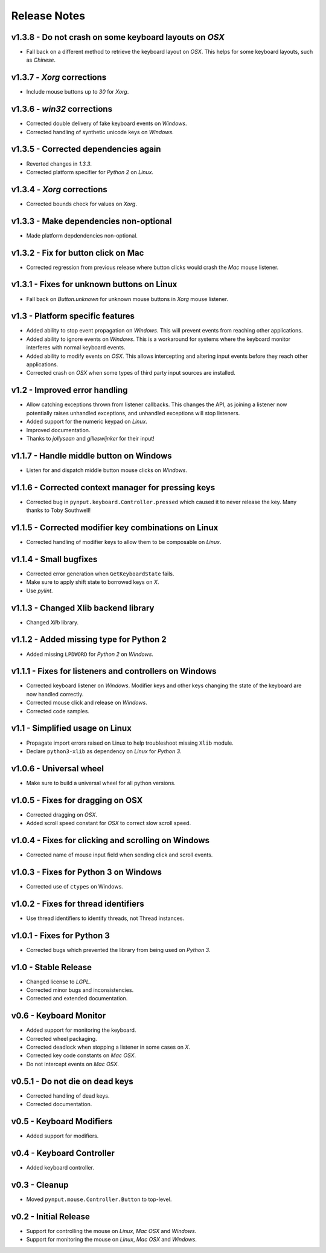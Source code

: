 Release Notes
=============

v1.3.8 - Do not crash on some keyboard layouts on *OSX*
-------------------------------------------------------
*  Fall back on a different method to retrieve the keyboard layout on *OSX*.
   This helps for some keyboard layouts, such as *Chinese*.


v1.3.7 - *Xorg* corrections
---------------------------
*  Include mouse buttons up to *30* for *Xorg*.


v1.3.6 - *win32* corrections
----------------------------
*  Corrected double delivery of fake keyboard events on *Windows*.
*  Corrected handling of synthetic unicode keys on *Windows*.


v1.3.5 - Corrected dependencies again
-------------------------------------
*  Reverted changes in *1.3.3*.
*  Corrected platform specifier for *Python 2* on *Linux*.


v1.3.4 - *Xorg* corrections
---------------------------
*  Corrected bounds check for values on *Xorg*.


v1.3.3 - Make dependencies non-optional
---------------------------------------
*  Made platform depdendencies non-optional.


v1.3.2 - Fix for button click on Mac
------------------------------------
*  Corrected regression from previous release where button clicks would
   crash the *Mac* mouse listener.


v1.3.1 - Fixes for unknown buttons on Linux
-------------------------------------------
*  Fall back on `Button.unknown` for unknown mouse buttons in *Xorg* mouse
   listener.


v1.3 - Platform specific features
---------------------------------
*  Added ability to stop event propagation on *Windows*. This will prevent
   events from reaching other applications.
*  Added ability to ignore events on *Windows*. This is a workaround for systems
   where the keyboard monitor interferes with normal keyboard events.
*  Added ability to modify events on *OSX*. This allows intercepting and
   altering input events before they reach other applications.
*  Corrected crash on *OSX* when some types of third party input sources are
   installed.


v1.2 - Improved error handling
------------------------------
*  Allow catching exceptions thrown from listener callbacks. This changes the
   API, as joining a listener now potentially raises unhandled exceptions,
   and unhandled exceptions will stop listeners.
*  Added support for the numeric keypad on *Linux*.
*  Improved documentation.
*  Thanks to *jollysean* and *gilleswijnker* for their input!


v1.1.7 - Handle middle button on Windows
----------------------------------------
*  Listen for and dispatch middle button mouse clicks on *Windows*.


v1.1.6 - Corrected context manager for pressing keys
----------------------------------------------------
*  Corrected bug in ``pynput.keyboard.Controller.pressed`` which caused it to
   never release the key. Many thanks to Toby Southwell!


v1.1.5 - Corrected modifier key combinations on Linux
-----------------------------------------------------
*  Corrected handling of modifier keys to allow them to be composable on
   *Linux*.


v1.1.4 - Small bugfixes
-----------------------
*  Corrected error generation when ``GetKeyboardState`` fails.
*  Make sure to apply shift state to borrowed keys on *X*.
*  Use *pylint*.


v1.1.3 - Changed Xlib backend library
-------------------------------------
*  Changed *Xlib* library.


v1.1.2 - Added missing type for Python 2
----------------------------------------
*  Added missing ``LPDWORD`` for *Python 2* on *Windows*.


v1.1.1 - Fixes for listeners and controllers on Windows
-------------------------------------------------------
*  Corrected keyboard listener on *Windows*. Modifier keys and other keys
   changing the state of the keyboard are now handled correctly.
*  Corrected mouse click and release on *Windows*.
*  Corrected code samples.


v1.1 - Simplified usage on Linux
--------------------------------
*  Propagate import errors raised on Linux to help troubleshoot missing
   ``Xlib`` module.
*  Declare ``python3-xlib`` as dependency on *Linux* for *Python 3*.


v1.0.6 - Universal wheel
------------------------
*  Make sure to build a universal wheel for all python versions.


v1.0.5 - Fixes for dragging on OSX
----------------------------------
*  Corrected dragging on *OSX*.
*  Added scroll speed constant for *OSX* to correct slow scroll speed.


v1.0.4 - Fixes for clicking and scrolling on Windows
----------------------------------------------------
*  Corrected name of mouse input field when sending click and scroll events.


v1.0.3 - Fixes for Python 3 on Windows
--------------------------------------
*  Corrected use of ``ctypes`` on Windows.


v1.0.2 - Fixes for thread identifiers
-------------------------------------
*  Use thread identifiers to identify threads, not Thread instances.


v1.0.1 - Fixes for Python 3
---------------------------
*  Corrected bugs which prevented the library from being used on *Python 3*.


v1.0 - Stable Release
---------------------
*  Changed license to *LGPL*.
*  Corrected minor bugs and inconsistencies.
*  Corrected and extended documentation.


v0.6 - Keyboard Monitor
-----------------------
*  Added support for monitoring the keyboard.
*  Corrected wheel packaging.
*  Corrected deadlock when stopping a listener in some cases on *X*.
*  Corrected key code constants on *Mac OSX*.
*  Do not intercept events on *Mac OSX*.


v0.5.1 - Do not die on dead keys
--------------------------------
*  Corrected handling of dead keys.
*  Corrected documentation.


v0.5 - Keyboard Modifiers
-------------------------
*  Added support for modifiers.


v0.4 - Keyboard Controller
--------------------------
*  Added keyboard controller.


v0.3 - Cleanup
------------------------------------------------------------
*  Moved ``pynput.mouse.Controller.Button`` to top-level.


v0.2 - Initial Release
----------------------
*  Support for controlling the mouse on *Linux*, *Mac OSX* and *Windows*.
*  Support for monitoring the mouse on *Linux*, *Mac OSX* and *Windows*.
